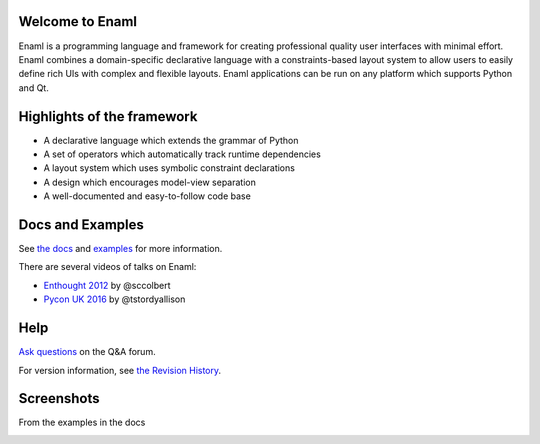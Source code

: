 Welcome to Enaml
================

.. image:: https://travis-ci.org/nucleic/enaml.svg?branch=master
    :target: https://travis-ci.org/nucleic/enaml

.. image:: https://codecov.io/gh/nucleic/enaml/branch/master/graph/badge.svg
  :target: https://codecov.io/gh/nucleic/enaml

.. image:: https://readthedocs.org/projects/enaml/badge/?version=latest
  :target: http://enaml.readthedocs.io/en/latest/?badge=latest
  :alt: Documentation Status


Enaml is a programming language and framework for creating professional quality
user interfaces with minimal effort. Enaml combines a domain-specific declarative language
with a constraints-based layout system to allow users to easily define 
rich UIs with complex and flexible layouts. Enaml applications can be run on any
platform which supports Python and Qt.

.. image:: https://img.youtube.com/vi/ycFEwz_hAxk/0.jpg
  :target: https://youtu.be/ycFEwz_hAxk

Highlights of the framework
===========================

* A declarative language which extends the grammar of Python
* A set of operators which automatically track runtime dependencies
* A layout system which uses symbolic constraint declarations
* A design which encourages model-view separation
* A well-documented and easy-to-follow code base

Docs and Examples
=================
See `the docs <http://enaml.readthedocs.io/en/latest/index.html>`_ and `examples <http://enaml.readthedocs.io/en/latest/examples/index.html>`_ for more information.

There are several videos of talks on Enaml:

* `Enthought 2012 <https://www.youtube.com/watch?v=ycFEwz_hAxk>`_  by @sccolbert
* `Pycon UK 2016 <https://www.youtube.com/watch?v=G5ZYUGL7uTo>`_  by @tstordyallison

Help
================
`Ask questions <http://groups.google.com/d/forum/enaml>`_ on the Q&A forum.

For version information, see `the Revision History <https://github.com/nucleic/enaml/blob/master/releasenotes.rst>`_.

Screenshots
=================

From the examples in the docs

.. image:: http://enaml.readthedocs.io/en/latest/_images/ex_dock_item_alerts.png
.. image:: http://enaml.readthedocs.io/en/latest/_images/tut_employee_layout.png
.. image:: http://enaml.readthedocs.io/en/latest/_images/ex_button_ring.png



